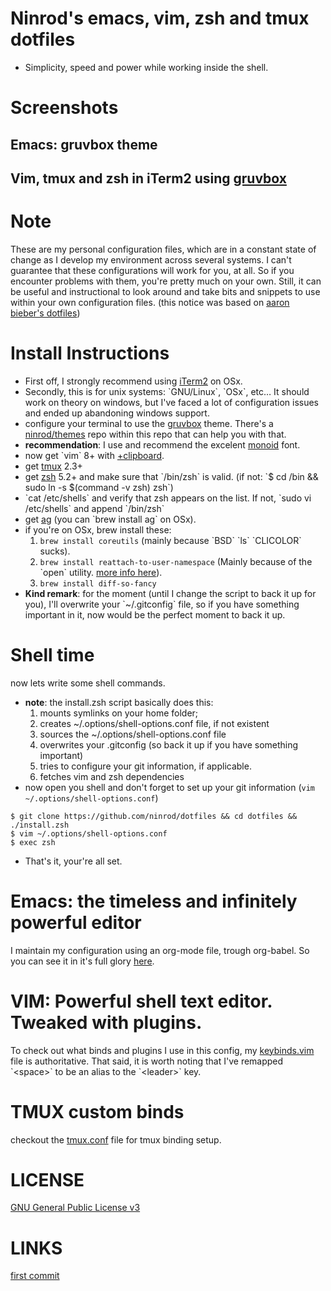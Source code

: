 #+STARTUP: indent
#+STARTUP: overview

* Ninrod's emacs, vim, zsh and tmux dotfiles

[[http://opensource.org/licenses/GPL-3.0][http://img.shields.io/:license-gpl-blue.svg]]

- Simplicity, speed and power while working inside the shell.

* Screenshots
** Emacs: gruvbox theme

[[https://raw.githubusercontent.com/ninrod/dotshots/master/emacs-gruvbox-2016-10-11.png][https://raw.githubusercontent.com/ninrod/dotshots/master/emacs-gruvbox-2016-10-11.png]]

** Vim, tmux and zsh in iTerm2 using [[https://github.com/morhetz/gruvbox][gruvbox]]

[[https://raw.githubusercontent.com/ninrod/dotshots/master/vim-tmux-2016-10-15.png][https://raw.githubusercontent.com/ninrod/dotshots/master/vim-tmux-2016-10-15.png]]

* Note
These are my personal configuration files, 
which are in a constant state of change as I develop my environment across several systems. 
I can't guarantee that these configurations will work for you, at all. 
So if you encounter problems with them, you're pretty much on your own. 
Still, it can be useful and instructional to look around and take bits 
and snippets to use within your own configuration files. 
(this notice was based on [[https://github.com/aaronbieber/dotfiles][aaron bieber's dotfiles]])
* Install Instructions

- First off, I strongly recommend using [[https://github.com/gnachman/iTerm2.git][iTerm2]] on OSx.
- Secondly, this is for unix systems: `GNU/Linux`, `OSx`, etc... It should work on theory on windows, but I've faced a lot of configuration issues and ended up abandoning windows support.
- configure your terminal to use the [[https://github.com/morhetz/gruvbox][gruvbox]] theme. There's a [[https://github.com/ninrod/themes.git][ninrod/themes]] repo within this repo that can help you with that. 
- *recommendation*: I use and recommend the excelent [[https://github.com/larsenwork/monoid][monoid]] font.
- now get `vim` 8+ with [[http://vimcasts.org/blog/2013/11/getting-vim-with-clipboard-support][+clipboard]].
- get [[https://github.com/tmux/tmux.git][tmux]] 2.3+
- get [[https://github.com/zsh-users/zsh.git][zsh]] 5.2+ and make sure that `/bin/zsh` is valid. (if not: `$ cd /bin && sudo ln -s $(command -v zsh) zsh`)
- `cat /etc/shells` and verify that zsh appears on the list. If not, `sudo vi /etc/shells` and append `/bin/zsh`
- get [[https://github.com/ggreer/the_silver_searcher.git][ag]] (you can `brew install ag` on OSx).
- if you're on OSx, brew install these:
  1. =brew install coreutils= (mainly because `BSD` `ls` `CLICOLOR` sucks).
  2. =brew install reattach-to-user-namespace= (Mainly because of the `open` utility. [[https://github.com/ChrisJohnsen/tmux-MacOSX-pasteboard.git][more info here]]).
  3. =brew install diff-so-fancy=
- *Kind remark*: for the moment (until I change the script to back it up for you), I'll overwrite your `~/.gitconfig` file, so if you have something important in it, now would be the perfect moment to back it up.

* Shell time
now lets write some shell commands.

- *note*: the install.zsh script basically does this:
  1. mounts symlinks on your home folder;
  2. creates ~/.options/shell-options.conf file, if not existent
  3. sources the ~/.options/shell-options.conf file
  4. overwrites your .gitconfig (so back it up if you have something important)
  5. tries to configure your git information, if applicable.
  6. fetches vim and zsh dependencies

- now open you shell and don't forget to set up your git information (=vim ~/.options/shell-options.conf=)
#+BEGIN_SRC shell
$ git clone https://github.com/ninrod/dotfiles && cd dotfiles && ./install.zsh
$ vim ~/.options/shell-options.conf
$ exec zsh
#+END_SRC

- That's it, your're all set.

* Emacs: the timeless and infinitely powerful editor
I maintain my configuration using an org-mode file, trough org-babel. 
So you can see it in it's full glory [[https://github.com/ninrod/dotfiles/blob/master/emacs/boot.org][here]].
* VIM: Powerful shell text editor. Tweaked with plugins.
To check out what binds and plugins I use in this config, my [[https://github.com/ninrod/dotfiles/blob/master/vim/keybinds.vim][keybinds.vim]] file is authoritative.
That said, it is worth noting that I've remapped `<space>` to be an alias to the `<leader>` key.
* TMUX custom binds
checkout the [[https://github.com/ninrod/dotfiles/blob/master/tmux/tmux.conf][tmux.conf]] file for tmux binding setup.

* LICENSE
[[https://www.gnu.org/licenses/gpl-3.0.en.html][GNU General Public License v3]]

* LINKS
[[https://github.com/ninrod/dotfiles/tree/212d09fb3859ca03d98aefbcd2c03c4e7d43b68e][first commit]]
